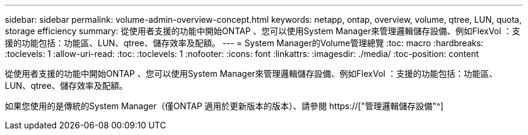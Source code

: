 ---
sidebar: sidebar 
permalink: volume-admin-overview-concept.html 
keywords: netapp, ontap, overview, volume, qtree, LUN, quota, storage efficiency 
summary: 從使用者支援的功能中開始ONTAP 、您可以使用System Manager來管理邏輯儲存設備、例如FlexVol ：支援的功能包括：功能區、LUN、qtree、儲存效率及配額。 
---
= System Manager的Volume管理總覽
:toc: macro
:hardbreaks:
:toclevels: 1
:allow-uri-read: 
:toc: 
:toclevels: 1
:nofooter: 
:icons: font
:linkattrs: 
:imagesdir: ./media/
:toc-position: content


[role="lead"]
從使用者支援的功能中開始ONTAP 、您可以使用System Manager來管理邏輯儲存設備、例如FlexVol ：支援的功能包括：功能區、LUN、qtree、儲存效率及配額。

如果您使用的是傳統的System Manager（僅ONTAP 適用於更新版本的版本）、請參閱  https://["管理邏輯儲存設備"^]
